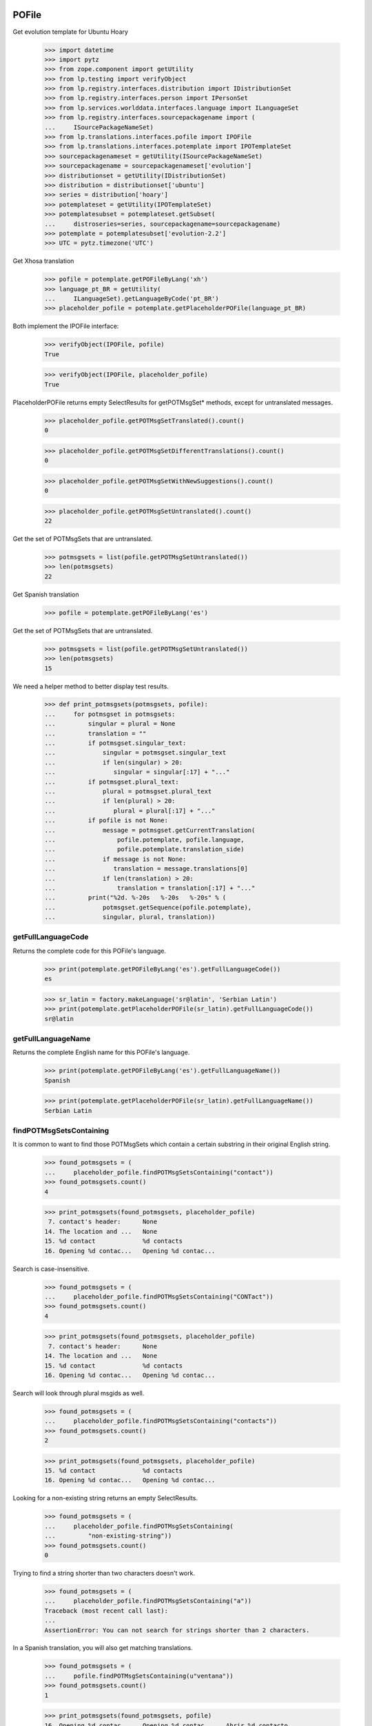 POFile
======

Get evolution template for Ubuntu Hoary

    >>> import datetime
    >>> import pytz
    >>> from zope.component import getUtility
    >>> from lp.testing import verifyObject
    >>> from lp.registry.interfaces.distribution import IDistributionSet
    >>> from lp.registry.interfaces.person import IPersonSet
    >>> from lp.services.worlddata.interfaces.language import ILanguageSet
    >>> from lp.registry.interfaces.sourcepackagename import (
    ...     ISourcePackageNameSet)
    >>> from lp.translations.interfaces.pofile import IPOFile
    >>> from lp.translations.interfaces.potemplate import IPOTemplateSet
    >>> sourcepackagenameset = getUtility(ISourcePackageNameSet)
    >>> sourcepackagename = sourcepackagenameset['evolution']
    >>> distributionset = getUtility(IDistributionSet)
    >>> distribution = distributionset['ubuntu']
    >>> series = distribution['hoary']
    >>> potemplateset = getUtility(IPOTemplateSet)
    >>> potemplatesubset = potemplateset.getSubset(
    ...     distroseries=series, sourcepackagename=sourcepackagename)
    >>> potemplate = potemplatesubset['evolution-2.2']
    >>> UTC = pytz.timezone('UTC')

Get Xhosa translation

    >>> pofile = potemplate.getPOFileByLang('xh')
    >>> language_pt_BR = getUtility(
    ...     ILanguageSet).getLanguageByCode('pt_BR')
    >>> placeholder_pofile = potemplate.getPlaceholderPOFile(language_pt_BR)

Both implement the IPOFile interface:

    >>> verifyObject(IPOFile, pofile)
    True

    >>> verifyObject(IPOFile, placeholder_pofile)
    True

PlaceholderPOFile returns empty SelectResults for getPOTMsgSet* methods,
except for untranslated messages.

    >>> placeholder_pofile.getPOTMsgSetTranslated().count()
    0

    >>> placeholder_pofile.getPOTMsgSetDifferentTranslations().count()
    0

    >>> placeholder_pofile.getPOTMsgSetWithNewSuggestions().count()
    0

    >>> placeholder_pofile.getPOTMsgSetUntranslated().count()
    22

Get the set of POTMsgSets that are untranslated.

    >>> potmsgsets = list(pofile.getPOTMsgSetUntranslated())
    >>> len(potmsgsets)
    22

Get Spanish translation

    >>> pofile = potemplate.getPOFileByLang('es')

Get the set of POTMsgSets that are untranslated.

    >>> potmsgsets = list(pofile.getPOTMsgSetUntranslated())
    >>> len(potmsgsets)
    15

We need a helper method to better display test results.

    >>> def print_potmsgsets(potmsgsets, pofile):
    ...     for potmsgset in potmsgsets:
    ...         singular = plural = None
    ...         translation = ""
    ...         if potmsgset.singular_text:
    ...             singular = potmsgset.singular_text
    ...             if len(singular) > 20:
    ...                singular = singular[:17] + "..."
    ...         if potmsgset.plural_text:
    ...             plural = potmsgset.plural_text
    ...             if len(plural) > 20:
    ...                plural = plural[:17] + "..."
    ...         if pofile is not None:
    ...             message = potmsgset.getCurrentTranslation(
    ...                 pofile.potemplate, pofile.language,
    ...                 pofile.potemplate.translation_side)
    ...             if message is not None:
    ...                translation = message.translations[0]
    ...             if len(translation) > 20:
    ...                 translation = translation[:17] + "..."
    ...         print("%2d. %-20s   %-20s   %-20s" % (
    ...             potmsgset.getSequence(pofile.potemplate),
    ...             singular, plural, translation))


getFullLanguageCode
-------------------

Returns the complete code for this POFile's language.

    >>> print(potemplate.getPOFileByLang('es').getFullLanguageCode())
    es

    >>> sr_latin = factory.makeLanguage('sr@latin', 'Serbian Latin')
    >>> print(potemplate.getPlaceholderPOFile(sr_latin).getFullLanguageCode())
    sr@latin


getFullLanguageName
-------------------

Returns the complete English name for this POFile's language.

    >>> print(potemplate.getPOFileByLang('es').getFullLanguageName())
    Spanish

    >>> print(potemplate.getPlaceholderPOFile(sr_latin).getFullLanguageName())
    Serbian Latin


findPOTMsgSetsContaining
------------------------

It is common to want to find those POTMsgSets which contain a certain
substring in their original English string.

    >>> found_potmsgsets = (
    ...     placeholder_pofile.findPOTMsgSetsContaining("contact"))
    >>> found_potmsgsets.count()
    4

    >>> print_potmsgsets(found_potmsgsets, placeholder_pofile)
     7. contact's header:      None
    14. The location and ...   None
    15. %d contact             %d contacts
    16. Opening %d contac...   Opening %d contac...

Search is case-insensitive.

    >>> found_potmsgsets = (
    ...     placeholder_pofile.findPOTMsgSetsContaining("CONTact"))
    >>> found_potmsgsets.count()
    4

    >>> print_potmsgsets(found_potmsgsets, placeholder_pofile)
     7. contact's header:      None
    14. The location and ...   None
    15. %d contact             %d contacts
    16. Opening %d contac...   Opening %d contac...

Search will look through plural msgids as well.

    >>> found_potmsgsets = (
    ...     placeholder_pofile.findPOTMsgSetsContaining("contacts"))
    >>> found_potmsgsets.count()
    2

    >>> print_potmsgsets(found_potmsgsets, placeholder_pofile)
    15. %d contact             %d contacts
    16. Opening %d contac...   Opening %d contac...

Looking for a non-existing string returns an empty SelectResults.

    >>> found_potmsgsets = (
    ...     placeholder_pofile.findPOTMsgSetsContaining(
    ...         "non-existing-string"))
    >>> found_potmsgsets.count()
    0

Trying to find a string shorter than two characters doesn't work.

    >>> found_potmsgsets = (
    ...     placeholder_pofile.findPOTMsgSetsContaining("a"))
    Traceback (most recent call last):
    ...
    AssertionError: You can not search for strings shorter than 2 characters.

In a Spanish translation, you will also get matching translations.

    >>> found_potmsgsets = (
    ...     pofile.findPOTMsgSetsContaining(u"ventana"))
    >>> found_potmsgsets.count()
    1

    >>> print_potmsgsets(found_potmsgsets, pofile)
    16. Opening %d contac...   Opening %d contac...   Abrir %d contacto...

Searching for translations is case insensitive.

    >>> found_potmsgsets = (
    ...     pofile.findPOTMsgSetsContaining(u"VENTANA"))
    >>> found_potmsgsets.count()
    1

    >>> print_potmsgsets(found_potmsgsets, pofile)
    16. Opening %d contac...   Opening %d contac...   Abrir %d contacto...

Searching for plural forms other than the first one also works.

    >>> found_potmsgsets = (
    ...     pofile.findPOTMsgSetsContaining(u"estos"))
    >>> found_potmsgsets.count()
    1

    >>> print_potmsgsets(found_potmsgsets, pofile)
    16. Opening %d contac...   Opening %d contac...   Abrir %d contacto...

One can find a message by looking for a suggestion (non-current
translation).

    >>> found_potmsgsets = (
    ...     pofile.findPOTMsgSetsContaining(u"tarjetas"))
    >>> found_potmsgsets.count()
    1

    >>> print_potmsgsets(found_potmsgsets, pofile)
     5.  cards                 None                    caratas


path
----

A PO file has a storage path that determines where the file is to be
stored in a filesystem tree (such as an export tarball).  The path ends
with the actual file name and should include a language code.

    >>> pofile_xh = potemplate.getPOFileByLang('xh')
    >>> print(pofile_xh.path)
    xh.po

To change this path, use setPathIfUnique().

    >>> pofile_xh.setPathIfUnique('xh2.po')
    >>> print(pofile_xh.path)
    xh2.po

The path must be unique within its distribution series package or
product release series, so that a single file system tree can contain
all translations found there.

If the given path is not locally unique, setPathIfUnique() simply does
nothing.  There can be no naming conflict in that case because the PO
file's existing path is already supposed to be unique.

Here we try to copy the path of another translation of the same template
but the PO file correctly retains its original path.

    >>> pofile_xh.setPathIfUnique(pofile.path)
    >>> print(pofile_xh.path)
    xh2.po


updateHeader()
--------------

This method is used to update the header of the POFile to a newer
version.

This is the new header we are going to apply.

    >>> new_header_string = '''Project-Id-Version: es
    ... POT-Creation-Date: 2004-08-18 11:10+0200
    ... PO-Revision-Date: 2005-08-18 13:22+0000
    ... Last-Translator: Carlos Perell\xc3\xb3 Mar\xc3\xadn
    ... <carlos@canonical.com>
    ... Language-Team: Spanish <traductores@es.gnome.org>
    ... MIME-Version: 1.0
    ... Content-Type: text/plain; charset=UTF-8
    ... Content-Transfer-Encoding: 8bit
    ... Report-Msgid-Bugs-To: serrador@hispalinux.es'''

We can get an ITranslationHeaderData from the file format importer.

    >>> from lp.translations.interfaces.translationimporter import (
    ...     ITranslationImporter)
    >>> translation_importer = getUtility(ITranslationImporter)
    >>> format_importer = translation_importer.getTranslationFormatImporter(
    ...     pofile.potemplate.source_file_format)
    >>> new_header = format_importer.getHeaderFromString(new_header_string)
    >>> new_header.comment = ' This is the top comment.'

Before doing any change, we can see what's right now in the database:

    >>> print(pretty(pofile.topcomment.splitlines()[:2]))
    [' traducci\xf3n de es.po al Spanish',
     ' translation of es.po to Spanish']

    >>> print(pofile.header)
    Project-Id-Version: es
    POT-Creation-Date: 2004-08-17 11:10+0200
    PO-Revision-Date: 2005-04-07 13:22+0000
    ...
    Plural-Forms: nplurals=2; plural=(n != 1);

Let's update the header with the new one.

    >>> pofile.updateHeader(new_header)

The new comment is now applied.

    >>> print(pretty(pofile.topcomment))
    ' This is the top comment.'

And the new header contains the new string.

    >>> print(pofile.header)
    Project-Id-Version: es
    Report-Msgid-Bugs-To: serrador@hispalinux.es
    POT-Creation-Date: 2004-08-18 11:10+0200
    PO-Revision-Date: 2005-08-18 13:22+0000
    ...


isTranslationRevisionDateOlder
------------------------------

This method helps to compare two PO files header and decide if the given
one is older than the one we have in the IPOFile object. We are using
this method, for instance, to know if a new imported PO file should be
ignored because we already have a newer one.

This test is to be sure that the date comparation is working and that
two headers with the same date will always be set as newer, because lazy
translators forget to update that field from time to time and sometimes,
we were losing translations because we were ignoring those imports too.

    >>> print(pofile.header)
    Project-Id-Version: es
    ...
    PO-Revision-Date: 2005-08-18 13:22+0000
    ...

    >>> header = pofile.getHeader()

First, with the same date, we don't consider it older.

    >>> pofile.isTranslationRevisionDateOlder(header)
    False

Now, we can see how we detect that it's older with an older date.

    >>> header.translation_revision_date = datetime.datetime(
    ...     2005, 8, 18, 13, 21, tzinfo=UTC)
    >>> pofile.isTranslationRevisionDateOlder(header)
    True

If the revision date of the stored translation file is missing, the new
one is considered an update.

    >>> from zope.security.proxy import removeSecurityProxy
    >>> from lp.translations.utilities.gettext_po_parser import (
    ...     POHeader)

    >>> old_pofile = removeSecurityProxy(potemplate.newPOFile('tl'))
    >>> old_pofile.header = """
    ...     Project-Id-Version: foo
    ...     MIME-Version: 1.0
    ...     Content-Type: text/plain; charset=UTF-8
    ...     Content-Transfer-Encoding: 8bit
    ...     """
    >>> new_header = POHeader("""
    ...     Project-Id-Version: foo
    ...     PO-Revision-Date: 2007-05-03 14:00+0200
    ...     MIME-Version: 1.0
    ...     Content-Type: text/plain; charset=UTF-8
    ...     Content-Transfer-Encoding: 8bit
    ...     """)

    >>> old_pofile.isTranslationRevisionDateOlder(new_header)
    False

This even goes if the new file also omits the revision date.

    >>> new_header = POHeader("""
    ...     Project-Id-Version: foo
    ...     MIME-Version: 1.0
    ...     Content-Type: text/plain; charset=UTF-8
    ...     Content-Transfer-Encoding: 8bit
    ...     """)
    >>> old_pofile.isTranslationRevisionDateOlder(new_header)
    False


plural_forms
------------

This method returns a number of plural forms for the language of the
POFile, or a default of 2 when language doesn't specify it: 2 is the
most common value for number of plural forms, so most likely to be
correct for any new language.  Even if the default value is incorrect,
it is handled gracefully by the rest of the system (see doc/poimport.rst
for example).

When the language has number of plural forms defined, that value is
used.

    >>> from lp.registry.interfaces.product import IProductSet
    >>> evolution = getUtility(IProductSet).getByName('evolution')
    >>> evolution_trunk = evolution.getSeries('trunk')
    >>> evolution_pot = evolution_trunk.getPOTemplate('evolution-2.2')
    >>> serbian = getUtility(ILanguageSet)['sr']
    >>> serbian.pluralforms
    3

    >>> evolution_sr = evolution_pot.getPlaceholderPOFile(serbian)
    >>> evolution_sr.plural_forms
    3

And when a language has no plural forms defined, a POFile defaults to 2,
the most common number of plural forms:

    >>> divehi = getUtility(ILanguageSet)['dv']
    >>> print(divehi.pluralforms)
    None

    >>> evolution_dv = evolution_pot.getPlaceholderPOFile(divehi)
    >>> evolution_dv.plural_forms
    2


export
------

This method serializes an IPOFile as a .po file.

Get a concrete POFile we know doesn't have a UTF-8 encoding.

    >>> from lp.translations.model.pofile import POFile
    >>> pofile = POFile.get(24)
    >>> print(pofile.header)
    Project-Id-Version: PACKAGE VERSION
    ...
    Content-Type: text/plain; charset=EUC-JP
    ...

Now, let's export it with its default encoding.

    >>> stream = pofile.export()
    >>> stream_list = stream.splitlines()

The header is not changed.

    >>> for i in range(len(stream_list)):
    ...     if stream_list[i].startswith(b'"Content-Type:'):
    ...         print(stream_list[i].decode("ASCII"))
    "Content-Type: text/plain; charset=EUC-JP\n"

And checking one of the translations, we can see that it's using the
EUC-JP encoding.

    >>> for i in range(len(stream_list)):
    ...     if (stream_list[i].startswith(b'msgstr') and
    ...         b'prefs.js' in stream_list[i]):
    ...         break
    >>> print(stream_list[i].decode("EUC-JP"))
    msgstr "設定のカ...ズに /etc/mozilla/prefs.js が利用できます。"

Now, let's force the UTF-8 encoding.

    >>> stream = pofile.export(force_utf8=True)
    >>> stream_list = stream.splitlines()

We can see that the header has been updated to have UTF-8

    >>> for i in range(len(stream_list)):
    ...     if stream_list[i].startswith(b'"Content-Type:'):
    ...         print(stream_list[i].decode("ASCII"))
    "Content-Type: text/plain; charset=UTF-8\n"

And the encoding used is also using UTF-8 chars.

    >>> for i in range(len(stream_list)):
    ...     if (stream_list[i].startswith(b'msgstr') and
    ...         b'prefs.js' in stream_list[i]):
    ...         break
    >>> print(stream_list[i].decode("UTF-8"))
    msgstr "設定のカ...ズに /etc/mozilla/prefs.js が利用できます。"

There are some situations when a msgid_plural changes, while the msgid
singular remains unchanged.

So for a concrete export, we have a message like:

    >>> pofile_es = potemplate.getPOFileByLang('es')
    >>> print(pofile_es.export(force_utf8=True).decode('utf8'))
    # ...
    ...
    #: addressbook/gui/widgets/foo.c:345
    #, c-format
    msgid "%d foo"
    msgid_plural "%d bars"
    msgstr[0] ""
    ...

When it changes...

    >>> potmsgset = potemplate.getPOTMsgSetByMsgIDText(
    ...     u'%d foo', u'%d bars')

    # It has plural forms.

    >>> print(potmsgset.plural_text)
    %d bars

    # We change the plural form.

    >>> potmsgset.updatePluralForm(u'something else')
    >>> from lp.services.database.sqlbase import flush_database_updates
    >>> flush_database_updates()
    >>> print(potmsgset.plural_text)
    something else

...the export reflects that change.

    >>> print(pofile_es.export(force_utf8=True).decode('utf8'))
    # ...
    ...
    #: addressbook/gui/widgets/foo.c:345
    #, c-format
    msgid "%d foo"
    msgid_plural "something else"
    msgstr[0] ""
    ...


createMessageSetFromText
------------------------

This method returns a new IPOMsgSet for the associated text.

Let's get the IPOFile we are going to use for this test.

    >>> pofile_sr = potemplate.newPOFile('sr')

And the msgid we are looking for.

    >>> msgid = u'Found %i invalid file.'
    >>> msgid_plural = u'Found %i invalid files.'

Now, just to be sure that this entry doesn't exist yet:

    >>> potmsgset = pofile_sr.potemplate.getOrCreateSharedPOTMsgSet(
    ...     singular_text=msgid, plural_text=msgid_plural)
    >>> print(potmsgset.getCurrentTranslation(
    ...     pofile_sr.potemplate, pofile_sr.language,
    ...     pofile_sr.potemplate.translation_side))
    None

Is time to create it.  We need some extra privileges here.

    >>> from lp.app.interfaces.launchpad import ILaunchpadCelebrities
    >>> login('carlos@canonical.com')
    >>> rosetta_experts = getUtility(ILaunchpadCelebrities).rosetta_experts
    >>> translations = {0: u''}
    >>> is_current_upstream = False
    >>> lock_timestamp = datetime.datetime.now(UTC)
    >>> translation_message = factory.makeCurrentTranslationMessage(
    ...     pofile_sr, potmsgset, rosetta_experts, translations=translations,
    ...     current_other=is_current_upstream)

As we can see, is the msgid we were looking for.

    >>> print(translation_message.potmsgset.msgid_singular.msgid)
    Found %i invalid file.

    >>> print(pofile_sr.language.code)
    sr

    >>> print(translation_message.language.code)
    sr

We created it without translations.

    >>> translation_message.translations
    [None, None, None]


People who contributed translations
-----------------------------------

The 'contributors' property of a POFile returns all the people who
contributed translations to it.

    >>> def print_names(persons):
    ...     """Print name for each of `persons`."""
    ...     for person in persons:
    ...         print(person.name)
    ...     print("--")

    >>> evolution = getUtility(IProductSet).getByName('evolution')
    >>> evolution_trunk = evolution.getSeries('trunk')
    >>> potemplatesubset = potemplateset.getSubset(
    ...     productseries=evolution_trunk)
    >>> evolution_template = potemplatesubset['evolution-2.2']
    >>> evolution_es = evolution_template.getPOFileByLang('es')
    >>> print_names(evolution_es.contributors)
    carlos
    mark
    no-priv
    --

If you have a distroseries and want to know all the people who
contributed translations on a given language for that distroseries, you
can use the getPOFileContributorsByLanguage() method of IDistroSeries.

    >>> hoary = distribution.getSeries("hoary")
    >>> spanish = getUtility(ILanguageSet)["es"]
    >>> print_names(hoary.getPOFileContributorsByLanguage(spanish))
    jorge-gonzalez-gonzalez
    carlos
    valyag
    name16
    name12
    tsukimi
    --

    # We can see that there is another translator that doesn't appear in
    # previous list because the template they translated is not current.

    >>> non_current_pofile = POFile.get(31)
    >>> non_current_pofile.potemplate.iscurrent
    False

    >>> print_names(non_current_pofile.contributors)
    jordi
    --

    >>> non_current_pofile.potemplate.distroseries == hoary
    True

    >>> non_current_pofile.language == spanish
    True

The rosetta_experts team is special: it never shows up in contributors
lists.

    >>> experts_pofile = factory.makePOFile('nl')
    >>> experts_message = factory.makeCurrentTranslationMessage(
    ...     pofile=experts_pofile, translator=rosetta_experts,
    ...     reviewer=rosetta_experts, translations=['hi'])

    >>> print_names(experts_pofile.contributors)
    --


getPOTMsgSetTranslated
----------------------

With this method we can get all POTMsgSet objects that are fully
translated for a given POFile.

    >>> def print_message_status(potmsgsets, pofile):
    ...     print("%-10s %-5s %-10s %-11s" % (
    ...         "msgid", "form", "translat.", "Has plurals"))
    ...     for potmsgset in potmsgsets:
    ...         translationmessage = potmsgset.getCurrentTranslation(
    ...             pofile.potemplate, pofile.language,
    ...             pofile.potemplate.translation_side)
    ...         msgid = potmsgset.msgid_singular.msgid
    ...         if len(msgid) > 10:
    ...             msgid = msgid[:7] + '...'
    ...         for index in range(len(translationmessage.translations)):
    ...             if translationmessage.translations[index] is None:
    ...                 translation = 'None'
    ...             else:
    ...                 translation = translationmessage.translations[index]
    ...                 if len(translation) > 10:
    ...                     translation = translation[:7] + '...'
    ...             print("%-10s %-5s %-10s %s" % (
    ...                 msgid, index, translation,
    ...                 potmsgset.msgid_plural is not None))

    >>> potmsgsets_translated = evolution_es.getPOTMsgSetTranslated()
    >>> print_message_status(
    ...     potmsgsets_translated, evolution_es)
    msgid      form  translat.  Has plurals
    evoluti... 0     libreta... False
    current... 0     carpeta... False
    have       0     tiene      False
     cards     0      tarjetas  False
    The loc... 0     La ubic... False
    %d contact 0     %d cont... True
    %d contact 1     %d cont... True
    Opening... 0     Abrir %... True
    Opening... 1     Abrir %... True
    EncFS P... 0     Contras... False


getTranslationsFilteredBy
-------------------------

This method returns a list of TranslationMessages in a given POFile
created by a certain person.

    >>> person_set = getUtility(IPersonSet)
    >>> carlos = person_set.getByName('carlos')
    >>> translationmessages = evolution_es.getTranslationsFilteredBy(carlos)
    >>> for translationmessage in translationmessages:
    ...     print(pretty(removeSecurityProxy(
    ...         translationmessage.translations)))
    ['libreta de direcciones de Evolution']
    ['carpeta de libretas de direcciones actual']
    ['lalalala']
    ['tiene ']
    [' tarjetas']
    ['La ubicaci\xf3n y jerarqu\xeda de las carpetas de contactos de
    Evolution ha cambiado desde Evolution 1.x.\n\nTenga paciencia mientras
    Evolution migra sus carpetas...']
    ['%d contacto', '%d contactos']
    ['Abrir %d contacto abrir\xe1 %d ventanas nuevas tambi\xe9n.\n\xbfQuiere
    realmente mostrar este contacto?',
    'Abrir %d contactos abrir\xe1 %d ventanas nuevas tambi\xe9n.\n\xbfQuiere
    realmente mostrar todos estos contactos?']
    ['Contrase\xf1a de EncFS: ']

If the passed person is None, the call fails with an assertion.

    >>> translationmessages = evolution_es.getTranslationsFilteredBy(None)
    Traceback (most recent call last):
    ...
    AssertionError: You must provide a person to filter by.


Translation credits
-------------------

Translation credits are handled automatically, and cannot be
translated in any other way except through an upload from upstream.

Lets get Spanish translation for alsa-utils.

    >>> alsautils = getUtility(IProductSet).getByName('alsa-utils')
    >>> alsa_trunk = alsautils.getSeries('trunk')
    >>> alsa_template = alsa_trunk.getPOTemplate('alsa-utils')
    >>> alsa_translation = alsa_template.newPOFile('sr')

This translation file contains a translation-credits message. By default
it is created with a dummy translation

    >>> potmsgset = alsa_template.getPOTMsgSetByMsgIDText(
    ...     u'translation-credits')
    >>> current = potmsgset.getCurrentTranslation(
    ...     alsa_template, alsa_translation.language,
    ...     alsa_template.translation_side)
    >>> for translation in current.translations:
    ...     print(translation)
    This is a dummy translation so that the credits are counted as translated.

If we submit an upstream translation, the translation for this message
is updated.

    >>> new_credits = factory.makeCurrentTranslationMessage(
    ...     alsa_translation, potmsgset, alsa_translation.owner,
    ...     translations={0: u'Happy translator'}, current_other=True)
    >>> flush_database_updates()
    >>> current = potmsgset.getCurrentTranslation(
    ...     alsa_template, alsa_translation.language,
    ...     alsa_template.translation_side)
    >>> for translation in current.translations:
    ...     print(translation)
    Happy translator

If we submit non-upstream translation, it's rejected.

    >>> no_credits = potmsgset.submitSuggestion(
    ...     alsa_translation, alsa_translation.owner,
    ...     {0: u'Unhappy translator'})
    >>> print(no_credits)
    None

    >>> flush_database_updates()
    >>> current = potmsgset.getCurrentTranslation(
    ...     alsa_template, alsa_translation.language,
    ...     alsa_template.translation_side)
    >>> for translation in current.translations:
    ...     print(translation)
    Happy translator


POFileToTranslationFileDataAdapter
----------------------------------

POFileToTranslationFileDataAdapter is an adapter to export a POFile
object. It implements the ITranslationFileData interface which is a
common file format in-memory to convert from one file format to another.

    >>> from lp.translations.interfaces.translationcommonformat import (
    ...     ITranslationFileData)
    >>> evolution_sourcepackagename = sourcepackagenameset['evolution']
    >>> ubuntu = distributionset['ubuntu']
    >>> hoary = ubuntu['hoary']
    >>> potemplatesubset = potemplateset.getSubset(
    ...     distroseries=hoary, sourcepackagename=evolution_sourcepackagename)
    >>> evolution_22 = potemplatesubset['evolution-2.2']
    >>> evolution_ja = evolution_22.getPOFileByLang('ja')

Getting the translation file data is just a matter of adapting the
object to the ITranslationFileData interface. Since there are multiple
adapters for differnt purposes, this adapter is named.

    >>> from zope.component import getAdapter
    >>> translation_file_data = getAdapter(
    ...     evolution_ja, ITranslationFileData, 'all_messages')

We get an updated header based on some metadata in our database instead
of the imported one stored in POFile.header.

    >>> print(evolution_ja.header)
    Project-Id-Version: evolution
    Report-Msgid-Bugs-To: FULL NAME <EMAIL@ADDRESS>
    POT-Creation-Date: 2005-05-06 20:39:27.778946+00:00
    PO-Revision-Date: YEAR-MO-DA HO:MI+ZONE
    Last-Translator: FULL NAME <EMAIL@ADDRESS>
    Language-Team: Japanese <ja@li.org>
    MIME-Version: 1.0
    Content-Type: text/plain; charset=UTF-8
    Content-Transfer-Encoding: 8bit
    Plural-Forms: nplurals=1; plural=0

    >>> print(translation_file_data.header.getRawContent())
    Project-Id-Version: evolution
    Report-Msgid-Bugs-To: FULL NAME <EMAIL@ADDRESS>
    POT-Creation-Date: 2005-04-07 14:10+0200
    PO-Revision-Date: 2005-10-11 23:08+0000
    Last-Translator: Carlos Perell... <carlos@canonical.com>
    Language-Team: Japanese <ja@li.org>
    MIME-Version: 1.0
    Content-Type: text/plain; charset=UTF-8
    Content-Transfer-Encoding: 8bit
    Plural-Forms: nplurals=1; plural=0;
    X-Launchpad-Export-Date: ...-...-... ...:...+...
    X-Generator: Launchpad (build ...)

We can see that last translator is Carlos, just like the updated header
says:

    >>> print(backslashreplace(evolution_ja.lasttranslator.displayname))
    Carlos Perell\xf3 Mar\xedn

And the PO Revision Date matches when was the PO file last changed.

    >>> print(evolution_ja.date_changed)
    2005-10-11 23:08:01.899322+00:00


POFileToChangedFromPackagedAdapter
----------------------------------

Another adapter to the ITranslationFileData interface includes only
those messages that were changed from their packaged version. The class
is called POFileToChangedFromPackagedAdapter and it is registered as a
named adapter, too.

    >>> translation_file_data = getAdapter(
    ...     evolution_ja, ITranslationFileData, 'changed_messages')
    >>> ITranslationFileData.providedBy(translation_file_data)
    True


POFile Security tests
=====================

Import the function that will help us to do this test.

    >>> from lp.services.webapp.authorization import check_permission

A Launchpad admin must have permission to edit an IPOFile always.

    >>> login('foo.bar@canonical.com')
    >>> check_permission('launchpad.Edit', pofile)
    True

And a Rosetta Expert too.

    >>> login('jordi@ubuntu.com')
    >>> check_permission('launchpad.Edit', pofile)
    True

And that's all, folks!

